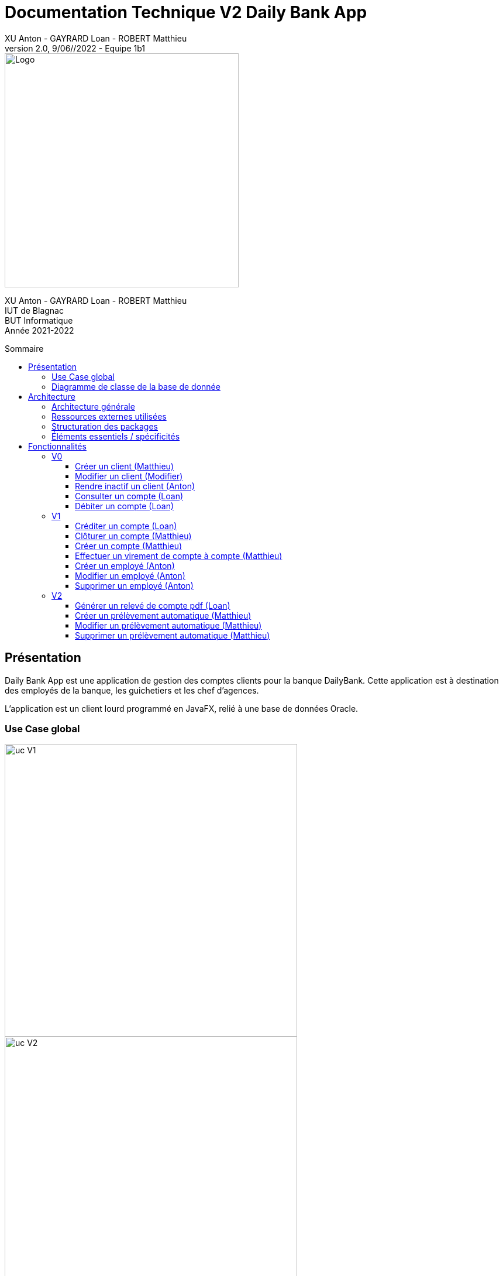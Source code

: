 = Documentation Technique V2 Daily Bank App
XU Anton - GAYRARD Loan - ROBERT Matthieu
v2.0, 9/06//2022 - Equipe 1b1
:toc: preamble
:toc-title: Sommaire
:toclevels: 4
:nofooter:


image::../assets/logo_iut_blagnac.png[Logo, 400]
XU Anton - GAYRARD Loan - ROBERT Matthieu +
IUT de Blagnac +
BUT Informatique +
Année 2021-2022

<<<

== Présentation

Daily Bank App est une application de gestion des comptes clients pour la banque DailyBank. Cette application est à destination des employés de la banque, les guichetiers et les chef d'agences. 

L'application est un client lourd programmé en JavaFX, relié à une base de données Oracle.


=== Use Case global

image::../assets/ucv1.png[uc V1, 500]
image::../assets/ucv2.png[uc V2, 500]

Les guichetiers de la banque gèrent et consultent les profils des clients, créent et gèrent des comptes et également créditent, débitent et effectuent des virements de compte à compte. 

Le chef d'agence possède les mêmes fonctionnalités que le guichetier avec quelques possibilité en plus comme rendre inactif un client ou gérer les différents employés et guichetiers de l'agence.

=== Diagramme de classe de la base de donnée

image::../assets/doc_Tec_V2/dc-initialv2.svg[dc Db]

Dans la base de donnée actuelle nous avons différentes tables qui sont reliées entre elles. 

Nous avons la table AgenceBancaire qui représente une agence bancaire avec un identifiant, un nom et une adresse postale, cette table est reliée par une clé étrangère à la table Employe, cette clé étrangère représente l'identifiant de l'employé qui est chef d'agence.

Nous avons la table Employe qui représente un employé avec un identifiant, un nom, un prénom, un chaîne désignant ses droits d'accès, et ses identifiants de connexion. Cette table est reliée par une clé étrangère à la table AgenceBancaire, cette clé étrangère représente l'identifiant de l'agence bancaire à laquelle l'employé appartient.

Nous avons la table Client qui représente un client avec un identifiant, un nom, un prénom, une adresse postale, une adresse mail, un numéro de téléphone et également un attribut indiquant si le client est actif ou inactif. Cette table est reliée par une clé étrangère à la table AgenceBancaire, cette clé étrangère représente l'identifiant de l'agence bancaire à laquelle le client est associé.

Nous avons la table CompteCourant qui désigne un Compte bancaire avec un numéro de compte, un solde de débit autorisé et un solde de compte et qui est reliée par une clé étrangère à la table Client, cette clé étrangère représente l'identifiant du client auquel le compte courant est associé.

Nous avons la table Operation qui représente les différentes opérations effectuées sur un compte avec un identifiant d'opération, le montant de l'opération, la date de l'opération et qui est reliée par une clé étrangère à la table CompteCourant, cette clé étrangère représente l'identifiant du compte auquel l'opération est associée et également une clé étrangère vers la table TypeOperation qui permet d'identifier le type de l'opération.

Nous avons la table PrelevementAutomatique qui représente les différents prélèvements automatique avec un bénéficiaire, une date de prélèvement, un montant et qui est reliée par une clé étrangère à la table CompteCourant, cette clé étrangère représente l'identifiant du compte auquel le prélèvement automatique est associé.

<<<

== Architecture

=== Architecture générale

Voici l'architecture générale de l'application :

image::../assets/doc_Tec_V1/architecture_application.png[architecture application]

Dans cette application nous avons une architecture où nous avons une base de donnée sur laquelle se connectent les différents utilisateurs de l'application, qui sont les guichetier et les chef d'agences. Les guichetiers et les chef d'agences ont accès en écriture et en lecture à la base de donnée afin de pouvoir ajouter de nouveaux et modifier des clients, ajouter, modifier et interagir avec les comptes des clients. Le chef d'agence a également accès à la table contenant les employés de l'agence, afin de pouvoir en ajouter ou en supprimer ; il possède donc des privilèges plus élevés que les guichetiers.

=== Ressources externes utilisées

- Le fichier .jar de l'application, voir la documentation utilisateur pour plus de détails.
- JavaFX inclus dans la JRE 1.8

=== Structuration des packages


- application :

Nous retrouvons dans ce package principal la classe qui permet de lancer l'application (DailyBankApp.java) mais aussi la classe qui permet d'obtenir le statut de l'utilisateur connecté (chef d'agence ou employé).
Un fichier css est aussi présent afin de gérer le style de l'application.

- application.control :

Dans ce package sont présents les classes qui gèrent l'affichage des différentes fenêtres de l'application. Ces classes récupèrent notamment les fichiers fxml qui permettront par la suite de créer la structure des différentes fenêtres de l'application.

- application.tools :

Comme son nom l'indique, ce package contient diverses classes utiles, comme AlertUtilities.java qui va gérer l'affichage de fenêtres d'alerte, ou bien encore des classes qui vont permettre de gérer les crédits ou les débits (CategorieOperation.java).

- application.view :

Ce package contient les classes qui vont récupérer les différents éléments des fenêtres de l'application, comme les boutons, et va leur donner une action (ex : quand on clique sur un bouton, on va effectuer une certaine action). Ce package contient aussi les fichiers FXML qui seront ensuite récupérés par les classes du package application.control.

- model.data :

Ce package contient les classes principales, comme par exemple Client.java ou CompteCourant.java, qui vont être utilisés afin de créer des objets Client et CompteCourant nécessaires au bon fonctionnement de l'application et à la structuration du code.

- model.orm :

Ce package va contenir les classes qui communiquent avec la base de données. Comme classe importante nous pouvons citer AccesClient.java qui va chercher un client dans la base de donnée en fonction de son identifiant, de son age ou de son nom. Nous pouvons aussi noter LogToDatabase.java qui va permettre aux employés de l'agence de se connecter à la base de données afin de gérer les clients.

- model.orm.exception :

Dans ce package sont présents les différentes exceptions que l'application peut lever (erreur de connexion à la base de donnée, erreur de privilège...).

=== Éléments essentiels / spécificités

LogToDatabase.java
Client.java
CompteCourant.java
AccesClient.java

<<<

== Fonctionnalités
// Pour chaque fonctionnalité : en les expliquant
// Partie de use case réalisé - scénarios éventuels

// Partie du diagramme de classes données nécessaires : en lecture, en mise à jour

// Copies écrans principales de la fonctionnalité (ou renvoi vers doc utilisateur) + maquettes états imprimés (si concerné)

// Classes impliquées dans chaque package

// Éléments essentiels à connaître, spécificités, … nécessaires à la mise en œuvre du développement. Cette partie peut être illustrée par un diagramme de séquence

// Extraits de code significatifs commentés si nécessaires pour des points particuliers et importants

.Répartition des tâches et état d'avancement
[options="header,footer"]
|=======================
|version|rôle     |use case   |cas...                 | Matthieu | Loan  |   Anton
|1    |Chef de projet    |CRUD employé  |C| | | F
|1    |chef de projet    |CRUD employé  |R| | | F
|1    |chef de projet    |CRUD employé  |U| | | F
|1    |chef de projet    |CRUD employé  |D| | | F
|1    |Guichetier     | Compte | Créer|F| | 
|1    |Guichetier     | Compte | Créditer/Débiter||F | 
|1    |Guichetier     | Compte | Effectuer un virement|F| |  
|1    |Guichetier     | Compte | Clôturer|F| |  
|2    |Chef d’Agence     | Compte | Débit exceptionnel|| |  
|2    |Chef d’Agence     | Emprunt | Simuler emprunt|| |  
|2    |Chef d’Agence     | Emprunt | Simuler assurance|| | 
|2    |Guichetier     | Compte | Relevé PDF||F |  
|2    |Guichetier     | CRUD Prélèvement | C|F| |  
|2    |Guichetier     | CRUD Prélèvement | R|F| |  
|2    |Guichetier     | CRUD Prélèvement | U|F| |  
|2    |Guichetier     | CRUD Prélèvement | D|F| |  
|2    |Batch     | Prélèvements automatiques | || |  
|2    |Batch     | Reléves mensuels | || |  

|=======================


Chaque étudiant doit mettre son nom sur une des colonnes étudiant.
Dans sa colonne il doit remplir la ligne correspondant à chaque partie qu'il a développé en indiquant

*	*F* pour fonctionnel ou
*	*D* pour encore en Développement



=== V0

==== Créer un client (Matthieu)

Création d'un nouveau client dans la base de donnée.

Pour créer un client il faut fournir :
    
    - Un nom
    - Un prénom
    - Une adresse postale
    - Un numéro de téléphone
    - Une adresse mail

Dans la base de donnée, on agit sur la table Client en écriture.

Voici une capture d'écran de l'interface de création d'un client :

image::../assets/doc_Tec_V1/interface_creation_client.png[interface création client]

Classes impliquées dans chaque package :
    
    application.control:
        - ClientsManagement
        - ClientEditorPane
    application.view:
        - ClientsManagementController
        - ClientEditorPaneController
    model.data:
        - Client
    application.tools:
        - ConstantesIHM
    
Voici un diagramme de séquence permettant d'observer le passage entre les différentes classes :

image::../assets/doc_Tec_V1/Nouveau Client.png[Diagramme de séquence]

==== Modifier un client (Modifier)

Modification d'un client dans la base de donnée.

Les différentes modifications possibles pour un client sont :

    - Son nom
    - Son prénom
    - Son adresse postale
    - Son numéro de téléphone
    - Son adresse mail

Dans la base de donnée, on agit en lecture pour récupérer les information du client et en écriture pour ajouter les nouvelles informations du client, sur la table Client. 

Voici une capture d'écran de l'interface de modification d'un client :

image::../assets/doc_Tec_V1/interface_edition_client.png[interface création client]

Classes impliquées dans chaque package :
    
    application.control:
        - ClientsManagement
        - ClientEditorPane
    application.view:
        - ClientsManagementController
        - ClientEditorPaneController
    model.data:
        - Client
    application.tools:
        - ConstantesIHM
    
Voici un diagramme de séquence permettant d'observer le passage entre les différentes classes :

image::../assets/doc_Tec_V1/Editer client.png[Diagramme de séquence]

==== Rendre inactif un client (Anton)

Rendre inactif un client est une spécificité de la modification d'un client.

L'état actif ou inactif d'un client peut seulement être modifié par un chef d'agence, nous le testons avec la méthode statique `ConstantesIHM.isAdmin(Employe)`.

.ClientEditorPaneController.java
[source,java]  
---- 
if (ConstantesIHM.isAdmin(this.dbs.getEmpAct())) {
    this.rbActif.setDisable(false);
    this.rbInactif.setDisable(false);
} else {
    this.rbActif.setDisable(true);
    this.rbInactif.setDisable(true);
}
----
Les boutons permettant la modification de l'activité sont activés conditionnellement.


clientEdite.estInactif est la variable String indiquant l'état d'activité du client. Sa valeur doit être changée grâce aux constantes `ConstantesIHM.CLIENT_ACTIF` ainsi que `ConstantesIHM.CLIENT_INACTIF`.

Classes impliquées dans chaque package :
    
    application.control:
        - ClientsManagement
        - ClientEditorPane
    application.view:
        - ClientsManagementController
        - ClientEditorPaneController
    model.data:
        - Client
    application.tools:
        - ConstantesIHM

Le diagramme de séquence est identique à celui de Modifier un client car l'activité d'un client est un des attributs modifiables d'un client.

image::../assets/doc_Tec_V1/Rendre inactif un client.png[Diagramme de séquence]

==== Consulter un compte (Loan)

Consulter un compte est une fonctionnalité importante pour une banque, afin de gérer les comptes de ses clients et de veiller au bon fonctionnement d’une banque.
Pour consulter un compte d’un client de la banque, il nous faut :

- Le client en question
- Le compte du client

Voici le diagramme de séquence qui illustre le chemin parcouru depuis le lancement de l'application afin de consulter le compte d’un client :

image::../assets/doc_Tec_V1/consulterCompte.PNG[Diagramme de séquence consulter un compte]

Les Classes impliquées dans chaque package pour le bon fonctionnement de cette action sont :

    application.control
        - DailyBankMainFrame.java
        - ClientsManagement.java
        - ComptesManagement.java
        - OperationsManagement.java
        - OperationEditorPane.java

    application.tools
        - AlertUtilities.java
        - CategorieOperation.java
        - EditionMode.java
        - PairsOfValue.java
        - StageManagement.java

    application.view :
        - DailyBankMainFrameController.java
        - ClientsManagementController.java
        - ComptesManagementController.java
        - OperationsManagementController.java
        - OperationEditorPaneController.java

==== Débiter un compte (Loan)

Enregistrer un débit est une fonctionnalité essentielle à toute banque, par exemple lors d'un achat en ligne, il est essentiel de débiter le client de la somme qu’il a dépensé.
Pour débiter un client il nous faut :

- Le client en question
- Son compte à débiter
- La somme à débiter

Voici la fonctionnalité enregistrer un débit en détail avec le diagramme de séquence depuis l'écran d'accueil de l'application :

image::../assets/doc_Tec_V1/debit.png[Diagramme de séquence débiter un client]

Les Classes impliquées dans les packages application pour le bon fonctionnement de cette action sont :

    application.control :
        - DailyBankMainFrame.java
        - ClientsManagement.java
        - ComptesManagement.java
        - OperationsManagement.java
        - OperationEditorPane.java

    application.tools :
        - AlertUtilities.java
        - CategorieOperation.java
        - EditionMode.java
        - PairsOfValue.java
        - StageManagement.java

    application.view :
        - DailyBankMainFrameController.java
        - ClientsManagementController.java
        - ComptesManagementController.java
        - OperationsManagementController.java
        - OperationEditorPaneController.java

=== V1

==== Créditer un compte (Loan)

Créditer un compte est une fonctionnalité essentielle à toute banque, par exemple lors d'un dépôt de chèque où bien lors du jour de paye, il est essentiel de créditer le client de la somme qu’il a reçu.

Pour créditer un client nous avons besoins des informations suivantes :

    - Le client en question
    - Son compte à créditer
    - La somme à créditer

Voici le diagramme de séquence depuis l'écran d'accueil de l'application afin de créditer un client :

image::../assets/doc_Tec_V1/credit.png[Diagramme de séquence créditer un client]

Les classes impliquées dans les packages application pour créditer un compte sont :

    application.control :
        - DailyBankMainFrame.java
        - ClientsManagement.java
        - ComptesManagement.java
        - OperationsManagement.java
        - OperationEditorPane.java

    application.tools :
        - AlertUtilities.java
        - CategorieOperation.java
        - EditionMode.java
        - PairsOfValue.java
        - StageManagement.java

    application.view :
        - DailyBankMainFrameController.java
        - ClientsManagementController.java
        - ComptesManagementController.java
        - OperationsManagementController.java
        - OperationEditorPaneController.java

==== Clôturer un compte (Matthieu)

Clôturer un compte signifie que le client n'a plus accès au compte et ne peut plus faire d'opérations avec ce compte.

Pour pouvoir clôturer un compte, il faut que le solde du compte soit à 0

Dans la base de donnée, on agit en lecture pour récupérer les information du compte et en écriture pour modifier la valeur de l'attribut estCloture du compte, sur la table CompteCourant. 

Voici le diagramme de séquence depuis l'écran de gestion des comptes afin de clôturer un compte :

image::../assets/doc_Tec_V1/Cloturer un compte.png[Diagramme de séquence clôturer un compte]

Les classes impliquées dans les packages packages application pour clôturer un compte sont :

    application.control :
        - ComptesManagement.java

    application.view :
        - ComptesManagementController.java

Les classes impliquées dans les packages model pour clôturer un compte sont :

    model.data :
        - CompteCourant.java

    model.orm :
        - AccessCompteCourant.java

==== Créer un compte (Matthieu)

Créer un compte est une fonctionnalité essentielle pour un banque, car chaque mouvement d'argent (débit ou crédit) passe par un compte.

Pour créer un compte, il faut d'abord créer un client si le compte est pour un nouveau client et ensuite il faut fournir les informations suivantes :

    - Le montant de découvert autorisé
    - Le montant du solde de premier dépôt (qui doit être supérieur à 50€)

Dans la base de donnée, on agit en écriture pour ajouter le nouveau compte, sur la table CompteCourant. 

Voici le diagramme de séquence depuis l'écran de gestion des clients afin de créer un compte :

image::../assets/doc_Tec_V1/Créer Compte.png[Diagramme de séquence créer un compte]

Les classes impliquées dans les packages application pour créer un compte sont :

    application.control :
        - ClientsManagement.java
        - ComptesManagement.java
        - CompteEditorPane.java

    application.view :
        - ClientsManagementController.java
        - ComptesManagementController.java
        - CompteEditorPaneController.java

==== Effectuer un virement de compte à compte (Matthieu)

Le virement de compte à compte est possible uniquement entre deux compte d'un même client.
Pour pouvoir effectuer le virement, il faut que le montant débité sur le premier compte respecte le découvert du compte.

Pour effectuer un virement de compte à compte, il faut :
    - Sélectionner le compte à créditer
    - Indiquer le montant à débiter du premier compte

Dans la base de donnée, on agit en écriture pour ajouter le nouveau virement, sur la table Operation en utilisant la procedure virer. 

Voici le diagramme de séquence depuis la vu de gestion des opération effectuées sur un compte :

image::../assets/doc_Tec_V1/Virement de compte à compte.png[Diagramme de séquence virement de compte à compte]

Les classes impliquées dans les packages application pour effectuer un virement sont :

    application.control :
        - OperationsManagement.java
        - VirementEditorPane.java

    application.view :
        - OperationsManagementController.java
        - VirerEditorPaneController.java

Les classes impliquées dans le package model pour effectuer un virement sont :

    model.data :
        - Virement.java

    model.orm:
        - AccessOperation.java

==== Créer un employé (Anton)

Seulement les chefs d'agence ont accès à la gestion des employés.

Pour créer un employé, la fenêtre de dialogue `EmployeEditorPane.java` est appelée depuis la classe `EmployesManagement.java` par la méthode `nouvelEmploye()` avec la constante `EditionMode.CREATION` en paramètre.

La fenêtre `EmployeEditorPane.java` et sa classe controlleur `EmployeEditorPaneController.java` gèrent la création et l'initialisation de l'employé par l'utilisateur, ils  renvoient ensuite l'employé pour l'insérer dans la base de données grâce à la classe `AccessEmploye.java` qui est en charge des requêtes SQL.

Classes impliquées dans chaque package :
    
    application.control:
        - EmployesManagement.java
        - EmployeEditorPane.java
    application.view:
        - EmployesManagementController.java
        - EmployeEditorPaneController.java
    model.data:
        - Employe.java
    model.orm:
        - AccessEmploye.java
    application.tools:
        - ConstantesIHM.java

Voici le diagramme de séquence synthétisant les appels de méthodes dans les différentes classes à partir de la fenêtre principale :

image::../assets/doc_Tec_V1/Créer un employé.png[Diagramme de séquence créer un employé]

==== Modifier un employé (Anton)

Seulement les chefs d'agence ont accès à la gestion des employés.

La modification d'un employé est très similaire à la création et passe par les mêmes classes que pour la création, l'employé modifié doit être récupéré pour être ensuite modifié dans la base de données.

Pour modifier un employé, la fenêtre de dialogue `EmployeEditorPane.java` est appelée depuis la classe `EmployesManagement.java` par la méthode `modifierEmploye()` avec la constante `EditionMode.MODIFICATION` en paramètre.

La classe `EmployeEditorPane.java` et la classe controlleur `EmployeEditorPaneController.java` affichent la fenêtre de modification d'un employé et remplit les champs préexistants grâce à l'employé sélectionné graphiquement, récupéré dans la `ObservableList`. +
Lors de la confirmation, l'employé modifié est envoyé à la classe `AccessEmploye.java` qui effectue une requête SQL UPDATE pour mettre à jour les attributs de l'employé.

Classes impliquées dans chaque package :
    
    application.control:
        - EmployesManagement.java
        - EmployeEditorPane.java
    application.view:
        - EmployesManagementController.java
        - EmployeEditorPaneController.java
    model.data:
        - Employe.java
    model.orm:
        - AccessEmploye.java
    application.tools:
        - ConstantesIHM.java

Voici le diagramme de séquence synthétisant les appels de méthodes dans les différentes classes à partir de la fenêtre principale :

image::../assets/doc_Tec_V1/Modifier un employé.png[Diagramme de séquence modifier un employé]

==== Supprimer un employé (Anton)

Seulement les chefs d'agence ont accès à la gestion des employés.

Pour supprimer un employé, l'employé sélectionné est récupéré puis une fenêtre de confirmation est appelée par la méthode statique `confirmYesCancel` de la classe `AlertUtilities.java` avec le paramètre `AlertType.CONFIRMATION`.

Si l'utilisateur confirme la suppression, l'employé à supprimer est envoyé en paramètre à la classe `AccessEmploye.java` par la méthode `deleteEmploye()`. Cette classe envoie ensuite une requête SQL DELETE à la base de données pour supprimer l'employé.

Voici le diagramme de séquence synthétisant les appels de méthodes dans les différentes classes à partir de la fenêtre principale :

image::../assets/doc_Tec_V1/Supprimer un employé.png[Diagramme de séquence supprimer un employé]

=== V2

==== Générer un relevé de compte pdf (Loan)

Pour générer un relevé de compte pdf, la librairie itextpdf a été importée dans le projet. Une nouvelle fenêtre nécessaire au fonctionnement du relevé de compte a aussi été créée en fxml grâce à SceneBuilder et modifiée grâce au controller de cette fenêtre.

Les classes impliquée dans les packages application pour générer un relevé de compte sont :

    application.control :
        - DailyBankMainFrame.java
        - ClientsManagement.java
        - ComptesManagement.java
        - OperationsManagement.java
        - SelectionnerEmplacement.java

    application.tools :
        - AlertUtilities.java
        - CategorieOperation.java
        - EditionMode.java
        - PairsOfValue.java
        - StageManagement.java

    application.view :
        - DailyBankMainFrameController.java
        - ClientsManagementController.java
        - ComptesManagementController.java
        - OperationsManagementController.java
        - SelectionnerEmplacementController.java

Voici le diagramme de séquence depuis l'écran d'accueil pour générer un relevé de compte pdf :

image::../assets/doc_Tec_V2/diagramme_sequence_generer_pdf.png[Diagramme de séquence générer un relevé de compte]

==== Créer un prélèvement automatique (Matthieu)

Pour créer un prélèvement automatique, il faut fournir les informations suivantes :

    - Le nom du bénéficiaire
    - Le jour du prélèvement
    - Le montant du prélèvement

Dans la base de donnée, on agit en écriture pour ajouter le nouveau prélèvement, sur la table PrelevementAutomatique. 

Voici le diagramme de séquence depuis l'écran de gestion des comptes :

image::../assets/doc_Tec_V2/Creer un prelevement.png[Diagramme de séquence créer un prélèvement]

Les classes impliquée dans les packages application pour créer un prélèvement sont :

    application.control :
        - ComptesManagement.java
        - PrelevementEditorPane.java
        - PrelevementsManagement.java

    application.view :
        - ComptesManagementController.java
        - PrelevementEditorPaneController.java
        - PrelevementsManagementController.java

Les classes impliquée dans les packages model pour créer un prélèvement sont :

    model.data :
        - Prelevement.java

    model.orm : 
        - AccessPrelevement.java
    
==== Modifier un prélèvement automatique (Matthieu)

La modification d'un prélèvement est similaire à la création d'un prélèvement et mobilise les même classes.

Lors de la modification d'un prélèvement, les informations suivantes peuvent être modifier :

    - Le nom du bénéficiaire
    - Le jour du prélèvement
    - Le montant du prélèvement

Dans la base de donnée, on agit en lecture pour récupérer les information du prélèvement et en écriture pour ajouter les nouvelles informations du prélèvement, sur la table PrelevementAutomatique. 

Voici le diagramme de séquence depuis l'écran de gestion des comptes :

image::../assets/doc_Tec_V2/Modifier un prelevement.png[Diagramme de séquence modifier un prélèvement]

Les classes impliquée dans les packages application pour créer un prélèvement sont :

    application.control :
        - ComptesManagement.java
        - PrelevementEditorPane.java
        - PrelevementsManagement.java

    application.view :
        - ComptesManagementController.java
        - PrelevementEditorPaneController.java
        - PrelevementsManagementController.java

Les classes impliquée dans les packages model pour créer un prélèvement sont :

    model.data :
        - Prelevement.java

    model.orm : 
        - AccessPrelevement.java

==== Supprimer un prélèvement automatique (Matthieu)

La suppression d'un prélèvement automatique mobilise les mêmes classe que la création et la modification d'un prélèvement.

Dans la base de donnée, on agit en lecture pour récupérer les information du prélèvement à supprimer et en écriture pour supprimer le prélèvement, sur la table PrelevementAutomatique. 

Voici le diagramme de séquence depuis l'écran de gestion des comptes :

image::../assets/doc_Tec_V2/Supprimer un prelevement.png[Diagramme de séquence supprimer un prélèvement]

Les classes impliquée dans les packages application pour créer un prélèvement sont :

    application.control :
        - ComptesManagement.java
        - PrelevementEditorPane.java
        - PrelevementsManagement.java

    application.view :
        - ComptesManagementController.java
        - PrelevementEditorPaneController.java
        - PrelevementsManagementController.java

Les classes impliquée dans les packages model pour créer un prélèvement sont :

    model.data :
        - Prelevement.java

    model.orm : 
        - AccessPrelevement.java